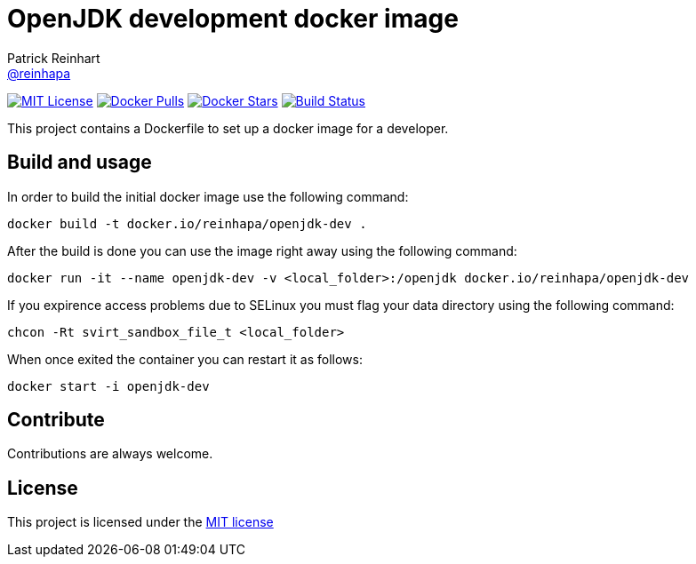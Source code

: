 = OpenJDK development docker image
Patrick Reinhart <https://github.com/reinhapa[@reinhapa]>
:project-full-path: reinhapa/openjdk-dev
:github-branch: master

image:https://img.shields.io/badge/license-MIT-blue.svg["MIT License", link="https://github.com/{project-full-path}/blob/{github-branch}/LICENSE"]
image:https://img.shields.io/docker/pulls/{project-full-path}.svg?maxAge=3600["Docker Pulls", link="https://hub.docker.com/r/{project-full-path}/"]
image:https://img.shields.io/docker/stars/{project-full-path}.svg?maxAge=3600["Docker Stars", link="https://hub.docker.com/r/{project-full-path}/"]
image:https://img.shields.io/travis/{project-full-path}/{github-branch}.svg?maxAge=3600["Build Status", link="https://travis-ci.org/{project-full-path}"]

This project contains a Dockerfile to set up a docker image for a developer.

== Build and usage
In order to build the initial docker image use the following command:

[source,bash]
----
docker build -t docker.io/reinhapa/openjdk-dev .
----

After the build is done you can use the image right away using the following command:

[source,bash]
----
docker run -it --name openjdk-dev -v <local_folder>:/openjdk docker.io/reinhapa/openjdk-dev
----

If you expirence access problems due to SELinux you must flag your data directory using the following command:

[source,bash]
----
chcon -Rt svirt_sandbox_file_t <local_folder>
----

When once exited the container you can restart it as follows:

[source,bash]
----
docker start -i openjdk-dev
----

== Contribute
Contributions are always welcome.

== License
This project is licensed under the https://github.com/{project-full-path}/blob/{github-branch}/LICENSE[MIT license]

